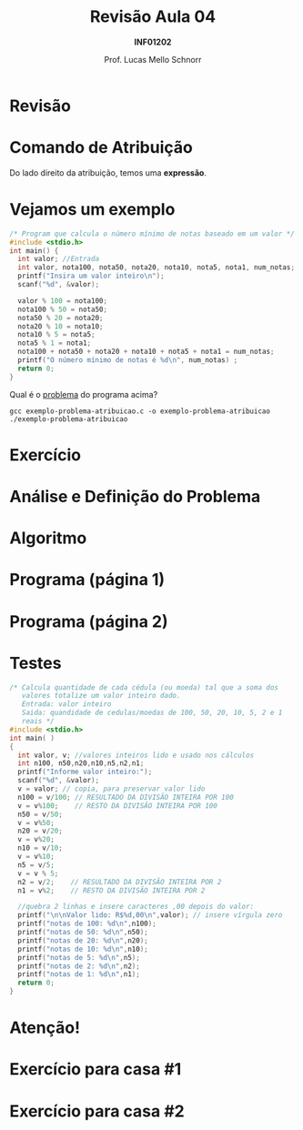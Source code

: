 # -*- coding: utf-8 -*-
# -*- mode: org -*-
#+startup: beamer overview indent
#+LANGUAGE: pt-br
#+TAGS: noexport(n)
#+EXPORT_EXCLUDE_TAGS: noexport
#+EXPORT_SELECT_TAGS: export

#+Title: Revisão Aula 04
#+Subtitle: *INF01202*
#+Author: Prof. Lucas Mello Schnorr
#+Date: \copyleft

#+LaTeX_CLASS: beamer
#+LaTeX_CLASS_OPTIONS: [xcolor=dvipsnames]
#+OPTIONS:   H:1 num:t toc:nil \n:nil @:t ::t |:t ^:t -:t f:t *:t <:t
#+LATEX_HEADER: \input{org-babel.tex}

* Configuração                                                     :noexport:

#+BEGIN_SRC emacs-lisp
(setq org-latex-listings 'minted
      org-latex-packages-alist '(("" "minted"))
      org-latex-pdf-process
      '("pdflatex -shell-escape -interaction nonstopmode -output-directory %o %f"
        "pdflatex -shell-escape -interaction nonstopmode -output-directory %o %f"))
(setq org-latex-minted-options
       '(("frame" "lines")
         ("fontsize" "\\scriptsize")))
#+END_SRC

#+RESULTS:
| frame    | lines       |
| fontsize | \scriptsize |

* Revisão

#+latex: \cortesia{../../../Algoritmos/Marcelo/aulas/aula04/aula04_slide_01.pdf}{Prof. Marcelo Walter}

* Comando de *Atribuição*

#+latex: \cortesia{../../../Algoritmos/Mara/Teoricas/Aula03-SequencialExpressoes_slide_17.pdf}{Prof. Mara Abel}

#+BEGIN_CENTER
Do lado direito da atribuição, temos uma *expressão*.
#+END_CENTER

* Vejamos um exemplo

#+BEGIN_SRC C :tangle e/exemplo-problema-atribuicao.c
/* Program que calcula o número mínimo de notas baseado em um valor */
#include <stdio.h>
int main() {
  int valor; //Entrada
  int valor, nota100, nota50, nota20, nota10, nota5, nota1, num_notas; //Saída
  printf("Insira um valor inteiro\n");
  scanf("%d", &valor);

  valor % 100 = nota100;
  nota100 % 50 = nota50;
  nota50 % 20 = nota20;
  nota20 % 10 = nota10;
  nota10 % 5 = nota5;
  nota5 % 1 = nota1;
  nota100 + nota50 + nota20 + nota10 + nota5 + nota1 = num_notas;
  printf("O número mínimo de notas é %d\n", num_notas) ;
  return 0;
}
#+END_SRC

#+BEGIN_CENTER
Qual é o _problema_ do programa acima?
#+END_CENTER

#+latex: \pause

#+begin_src shell :results output
gcc exemplo-problema-atribuicao.c -o exemplo-problema-atribuicao
./exemplo-problema-atribuicao
#+end_src

#+RESULTS:

* Exercício

#+latex: \cortesia{../../../Algoritmos/Claudio/Teorica/Aula03-algoritmo_e_estrutura_C_slide_16.pdf}{Prof. Claudio Jung}

* Análise e Definição do Problema

#+latex: \cortesia{../../../Algoritmos/Claudio/Teorica/Aula03-algoritmo_e_estrutura_C_slide_17.pdf}{Prof. Claudio Jung}

* Algoritmo

#+latex: \cortesia{../../../Algoritmos/Claudio/Teorica/Aula03-algoritmo_e_estrutura_C_slide_18.pdf}{Prof. Claudio Jung}

* Programa (página 1)

#+latex: \cortesia{../../../Algoritmos/Claudio/Teorica/Aula03-algoritmo_e_estrutura_C_slide_19.pdf}{Prof. Claudio Jung}

* Programa (página 2)

#+latex: \cortesia{../../../Algoritmos/Claudio/Teorica/Aula03-algoritmo_e_estrutura_C_slide_20.pdf}{Prof. Claudio Jung}

* Testes

#+attr_latex: :options fontsize=\tiny
#+BEGIN_SRC C :tangle e/exemplo-notas.c
/* Calcula quantidade de cada cédula (ou moeda) tal que a soma dos
   valores totalize um valor inteiro dado.
   Entrada: valor inteiro
   Saida: quandidade de cedulas/moedas de 100, 50, 20, 10, 5, 2 e 1
   reais */
#include <stdio.h>
int main( )
{
  int valor, v; //valores inteiros lido e usado nos cálculos
  int n100, n50,n20,n10,n5,n2,n1;
  printf("Informe valor inteiro:");
  scanf("%d", &valor);
  v = valor; // copia, para preservar valor lido
  n100 = v/100; // RESULTADO DA DIVISÃO INTEIRA POR 100
  v = v%100;    // RESTO DA DIVISÃO INTEIRA POR 100
  n50 = v/50;
  v = v%50;
  n20 = v/20;
  v = v%20;
  n10 = v/10;
  v = v%10;
  n5 = v/5;
  v = v % 5;
  n2 = v/2;    // RESULTADO DA DIVISÃO INTEIRA POR 2
  n1 = v%2;    // RESTO DA DIVISÃO INTEIRA POR 2

  //quebra 2 linhas e insere caracteres ,00 depois do valor:
  printf("\n\nValor lido: R$%d,00\n",valor); // insere vírgula zero
  printf("notas de 100: %d\n",n100);
  printf("notas de 50: %d\n",n50);
  printf("notas de 20: %d\n",n20);
  printf("notas de 10: %d\n",n10);
  printf("notas de 5: %d\n",n5);
  printf("notas de 2: %d\n",n2);
  printf("notas de 1: %d\n",n1);
  return 0;
}
#+END_SRC

* Atenção!

#+latex: \cortesia{../../../Algoritmos/Mara/Teoricas/Aula04-If_else_slide_20.pdf}{Prof. Mara Abel}

* Exercício para casa #1

#+latex: \cortesia{../../../Algoritmos/Claudio/Teorica/Aula03-algoritmo_e_estrutura_C_slide_22.pdf}{Prof. Claudio Jung}

* Exercício para casa #2

#+latex: \cortesia{../../../Algoritmos/Marcelo/aulas/aula04/aula04_slide_09.pdf}{Prof. Marcelo Walter}


